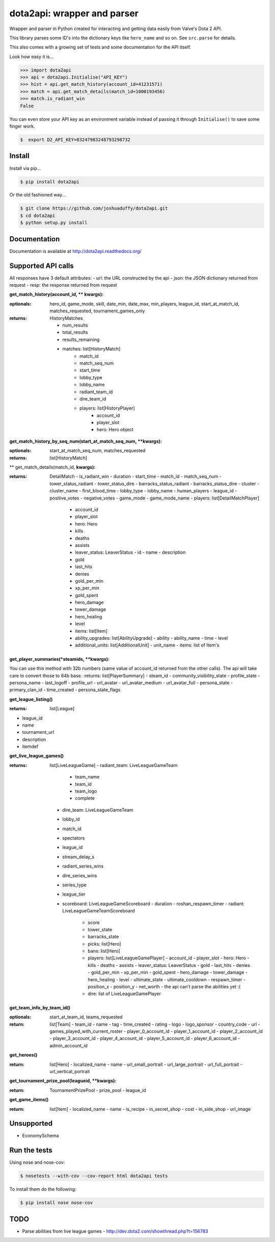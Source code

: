 dota2api: wrapper and parser
============================
.. image:: https://badges.gitter.im/Join%20Chat.svg
   :alt: Join the chat at https://gitter.im/joshuaduffy/dota2api
   :target: https://gitter.im/joshuaduffy/dota2api?utm_source=badge&utm_medium=badge&utm_campaign=pr-badge&utm_content=badge

.. image:: https://travis-ci.org/joshuaduffy/dota2api.svg
    :target: https://travis-ci.org/joshuaduffy/dota2api
.. image:: https://readthedocs.org/projects/dota2api/badge/?version=latest
    :target: https://readthedocs.org/projects/dota2api/?badge=latest

Wrapper and parser in Python created for interacting and getting data easily from Valve's Dota 2 API.

This library parses some ID's into the dictionary keys like ``hero_name`` and so on. See ``src.parse`` for details.

This also comes with a growing set of tests and some documentation for the API itself.
 
Look how easy it is...

.. code-block:: python

    >>> import dota2api
    >>> api = dota2api.Initialise("API_KEY")
    >>> hist = api.get_match_history(account_id=41231571)
    >>> match = api.get_match_details(match_id=1000193456)
    >>> match.is_radiant_win
    False

You can even store your API key as an environment variable instead of passing it through ``Initialise()`` to save some finger work.

.. code-block:: bash

    $  export D2_API_KEY=83247983248793298732


Install
-------

Install via pip...

.. code-block:: bash

    $ pip install dota2api


Or the old fashioned way...

.. code-block:: bash

    $ git clone https://github.com/joshuaduffy/dota2api.git
    $ cd dota2api
    $ python setup.py install


Documentation
-------------
Documentation is available at http://dota2api.readthedocs.org/


Supported API calls
-------------------
All responses have 3 default attributes:
- url: the URL constructed by the api
- json: the JSON dictionary returned from request
- resp: the response returned from request
 
**get_match_history(account_id, ** kwargs):**

:optionals: hero_id, game_mode, skill, date_min, date_max, min_players, league_id, start_at_match_id, matches_requested, tournament_games_only
:returns: HistoryMatches

   - num_results
   - total_results
   - results_remaining
   - matches: list[HistoryMatch]
      - match_id
      - match_seq_num
      - start_time
      - lobby_type
      - lobby_name
      - radiant_team_id
      - dire_team_id
      - players: list[HistoryPlayer]
         - account_id
         - player_slot
         - hero: Hero object

**get_match_history_by_seq_num(start_at_match_seq_num,  **kwargs):**

:optionals: start_at_match_seq_num, matches_requested
:returns: list[HistoryMatch]

** get_match_details(match_id, **kwargs):**

:returns: DetailMatch
  - is_radiant_win
  - duration
  - start_time
  - match_id
  - match_seq_num
  - tower_status_radiant
  - tower_status_dire
  - barracks_status_radiant
  - barracks_status_dire
  - cluster
  - cluster_name
  - first_blood_time
  - lobby_type
  - lobby_name
  - human_players
  - league_id
  - positive_votes
  - negative_votes
  - game_mode
  - game_mode_name
  - players: list[DetailMatchPlayer]
    - account_id
    - player_slot
    - hero: Hero
    - kills
    - deaths
    - assists
    - leaver_status: LeaverStatus
      - id
      - name
      - description
    - gold
    - last_hits
    - denies
    - gold_per_min
    - xp_per_min
    - gold_spent
    - hero_damage
    - tower_damage
    - hero_healing
    - level
    - items: list[Item]
    - ability_upgrades: list[AbilityUpgrade]
      - ability
      - ability_name
      - time
      - level
    - additional_units: list[AdditionalUnit]
      - unit_name
      - items: list of Item's

**get_player_summaries(*steamids, **kwargs):**

You can use this method with 32b numbers (same value of account_id returned from the other calls).
The api will take care to convert those to 64b base.
:returns: list[PlayerSummary]
- steam_id
- community_visibility_state
- profile_state
- persona_name
- last_logoff
- profile_url
- url_avatar
- url_avatar_medium
- url_avatar_full
- persona_state
- primary_clan_id
- time_created
- persona_state_flags


**get_league_listing()**

:returns: list[League]
- league_id
- name
- tournament_url
- description
- itemdef

**get_live_league_games()**

:returns: list[LiveLeagueGame]
    - radiant_team: LiveLeagueGameTeam
      - team_name
      - team_id
      - team_logo
      - complete
    - dire_team: LiveLeagueGameTeam
    - lobby_id
    - match_id
    - spectators
    - league_id
    - stream_delay_s
    - radiant_series_wins
    - dire_series_wins
    - series_type
    - league_tier
    - scoreboard: LiveLeagueGameScoreboard
      - duration
      - roshan_respawn_timer
      - radiant: LiveLeagueGameTeamScoreboard
        - score
        - tower_state
        - barracks_state
        - picks: list[Hero]
        - bans: list[Hero]
        - players: list[LiveLeagueGamePlayer]
          - account_id
          - player_slot
          - hero: Hero
          - kills
          - deaths
          - assists
          - leaver_status: LeaverStatus
          - gold
          - last_hits
          - denies
          - gold_per_min
          - xp_per_min
          - gold_spent
          - hero_damage
          - tower_damage
          - hero_healing
          - level
          - ultimate_state
          - ultimate_cooldown
          - respawn_timer
          - position_x
          - position_y
          - net_worth
          - the api can't parse the abilities yet :(
        - dire: list of LiveLeagueGamePlayer


**get_team_info_by_team_id()**

:optionals: start_at_team_id, teams_requested
:return: list[Team]
    - team_id
    - name
    - tag
    - time_created
    - rating
    - logo
    - logo_sponsor
    - country_code
    - url
    - games_played_with_current_roster
    - player_0_account_id
    - player_1_account_id
    - player_2_account_id
    - player_3_account_id
    - player_4_account_id
    - player_5_account_id
    - player_6_account_id
    - admin_account_id

**get_heroes()**

:return: list[Hero]
    - localized_name
    - name
    - url_small_portrait
    - url_large_portrait
    - url_full_portrait
    - url_vertical_portrait

**get_tournament_prize_pool(leagueid, **kwargs):**

:return: TournamentPrizePool
    - prize_pool
    - league_id

**get_game_items()**

:return: list[Item]
    - localized_name
    - name
    - is_recipe
    - in_secret_shop
    - cost
    - in_side_shop
    - url_image

Unsupported
-----------
- EconomySchema

Run the tests
-------------

Using nose and nose-cov:

.. code-block:: bash

    $ nosetests --with-cov --cov-report html dota2api tests

To install them do the following:

.. code-block:: bash

    $ pip install nose nose-cov

TODO
---------
- Parse abilities from live league games
  - http://dev.dota2.com/showthread.php?t=156783

